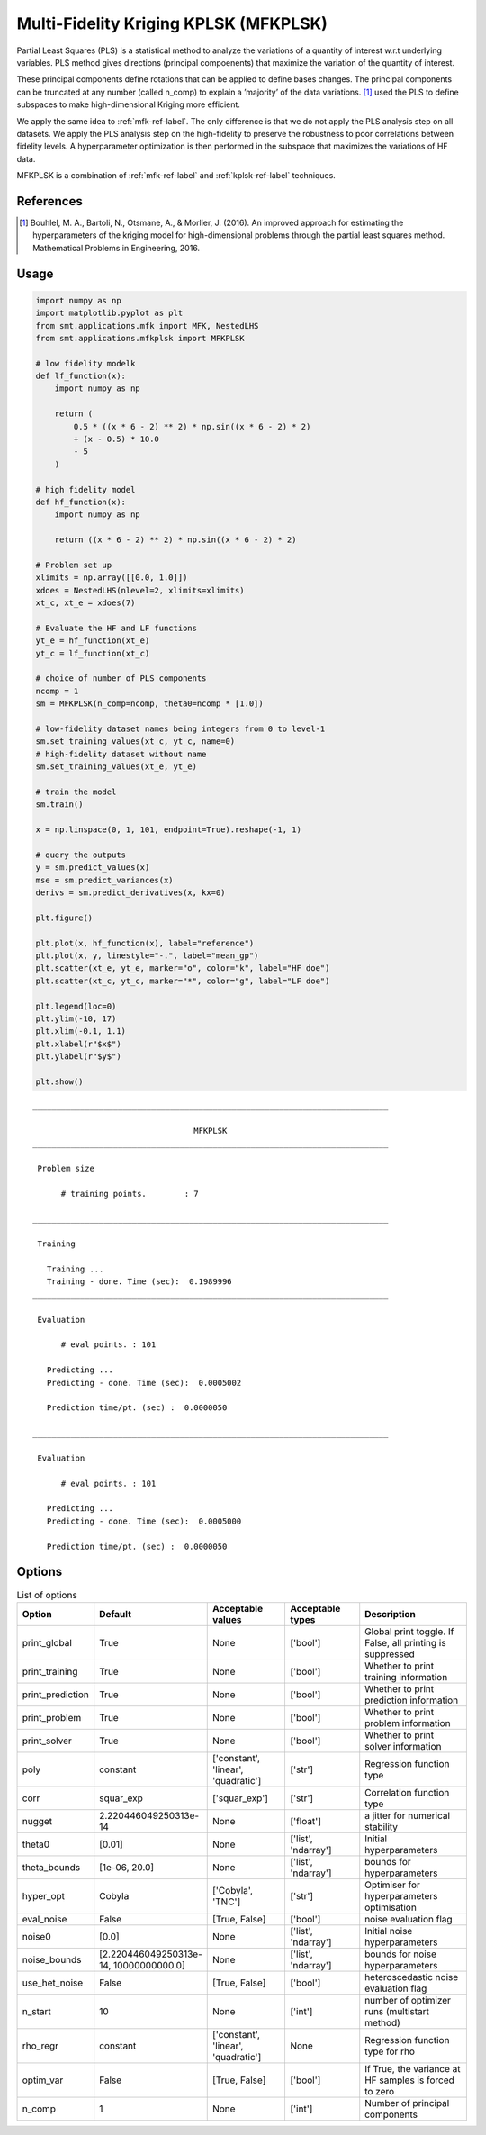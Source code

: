 Multi-Fidelity Kriging KPLSK (MFKPLSK)
======================================

Partial Least Squares (PLS) is a statistical method to analyze the variations of a quantity of
interest w.r.t underlying variables. PLS method gives directions (principal compoenents) that
maximize the variation of the quantity of interest.

These principal components define rotations that can be applied to define bases changes.
The principal components can be truncated at any number (called n_comp) to explain a
’majority’ of the data variations.
[1]_ used the PLS to define subspaces to make high-dimensional Kriging
more efficient. 

We apply the same idea to :ref:`mfk-ref-label`. The only difference is that we do
not apply the PLS analysis step on all datasets. We apply the PLS analysis step on the
high-fidelity to preserve the robustness to poor correlations between fidelity levels.
A hyperparameter optimization is then performed in the subspace that maximizes the
variations of HF data.

MFKPLSK is a combination of :ref:`mfk-ref-label` and :ref:`kplsk-ref-label` techniques.

References
----------
.. [1] Bouhlel, M. A., Bartoli, N., Otsmane, A., & Morlier, J. (2016). An improved approach for estimating the hyperparameters of the kriging model for high-dimensional problems through the partial least squares method. Mathematical Problems in Engineering, 2016.

Usage
-----

.. code-block:: python

  import numpy as np
  import matplotlib.pyplot as plt
  from smt.applications.mfk import MFK, NestedLHS
  from smt.applications.mfkplsk import MFKPLSK
  
  # low fidelity modelk
  def lf_function(x):
      import numpy as np
  
      return (
          0.5 * ((x * 6 - 2) ** 2) * np.sin((x * 6 - 2) * 2)
          + (x - 0.5) * 10.0
          - 5
      )
  
  # high fidelity model
  def hf_function(x):
      import numpy as np
  
      return ((x * 6 - 2) ** 2) * np.sin((x * 6 - 2) * 2)
  
  # Problem set up
  xlimits = np.array([[0.0, 1.0]])
  xdoes = NestedLHS(nlevel=2, xlimits=xlimits)
  xt_c, xt_e = xdoes(7)
  
  # Evaluate the HF and LF functions
  yt_e = hf_function(xt_e)
  yt_c = lf_function(xt_c)
  
  # choice of number of PLS components
  ncomp = 1
  sm = MFKPLSK(n_comp=ncomp, theta0=ncomp * [1.0])
  
  # low-fidelity dataset names being integers from 0 to level-1
  sm.set_training_values(xt_c, yt_c, name=0)
  # high-fidelity dataset without name
  sm.set_training_values(xt_e, yt_e)
  
  # train the model
  sm.train()
  
  x = np.linspace(0, 1, 101, endpoint=True).reshape(-1, 1)
  
  # query the outputs
  y = sm.predict_values(x)
  mse = sm.predict_variances(x)
  derivs = sm.predict_derivatives(x, kx=0)
  
  plt.figure()
  
  plt.plot(x, hf_function(x), label="reference")
  plt.plot(x, y, linestyle="-.", label="mean_gp")
  plt.scatter(xt_e, yt_e, marker="o", color="k", label="HF doe")
  plt.scatter(xt_c, yt_c, marker="*", color="g", label="LF doe")
  
  plt.legend(loc=0)
  plt.ylim(-10, 17)
  plt.xlim(-0.1, 1.1)
  plt.xlabel(r"$x$")
  plt.ylabel(r"$y$")
  
  plt.show()
  
::

  ___________________________________________________________________________
     
                                    MFKPLSK
  ___________________________________________________________________________
     
   Problem size
     
        # training points.        : 7
     
  ___________________________________________________________________________
     
   Training
     
     Training ...
     Training - done. Time (sec):  0.1989996
  ___________________________________________________________________________
     
   Evaluation
     
        # eval points. : 101
     
     Predicting ...
     Predicting - done. Time (sec):  0.0005002
     
     Prediction time/pt. (sec) :  0.0000050
     
  ___________________________________________________________________________
     
   Evaluation
     
        # eval points. : 101
     
     Predicting ...
     Predicting - done. Time (sec):  0.0005000
     
     Prediction time/pt. (sec) :  0.0000050
     
  
.. figure:: mfkplsk_TestMFKPLSK_run_mfkplsk_example.png
  :scale: 80 %
  :align: center

Options
-------

.. list-table:: List of options
  :header-rows: 1
  :widths: 15, 10, 20, 20, 30
  :stub-columns: 0

  *  -  Option
     -  Default
     -  Acceptable values
     -  Acceptable types
     -  Description
  *  -  print_global
     -  True
     -  None
     -  ['bool']
     -  Global print toggle. If False, all printing is suppressed
  *  -  print_training
     -  True
     -  None
     -  ['bool']
     -  Whether to print training information
  *  -  print_prediction
     -  True
     -  None
     -  ['bool']
     -  Whether to print prediction information
  *  -  print_problem
     -  True
     -  None
     -  ['bool']
     -  Whether to print problem information
  *  -  print_solver
     -  True
     -  None
     -  ['bool']
     -  Whether to print solver information
  *  -  poly
     -  constant
     -  ['constant', 'linear', 'quadratic']
     -  ['str']
     -  Regression function type
  *  -  corr
     -  squar_exp
     -  ['squar_exp']
     -  ['str']
     -  Correlation function type
  *  -  nugget
     -  2.220446049250313e-14
     -  None
     -  ['float']
     -  a jitter for numerical stability
  *  -  theta0
     -  [0.01]
     -  None
     -  ['list', 'ndarray']
     -  Initial hyperparameters
  *  -  theta_bounds
     -  [1e-06, 20.0]
     -  None
     -  ['list', 'ndarray']
     -  bounds for hyperparameters
  *  -  hyper_opt
     -  Cobyla
     -  ['Cobyla', 'TNC']
     -  ['str']
     -  Optimiser for hyperparameters optimisation
  *  -  eval_noise
     -  False
     -  [True, False]
     -  ['bool']
     -  noise evaluation flag
  *  -  noise0
     -  [0.0]
     -  None
     -  ['list', 'ndarray']
     -  Initial noise hyperparameters
  *  -  noise_bounds
     -  [2.220446049250313e-14, 10000000000.0]
     -  None
     -  ['list', 'ndarray']
     -  bounds for noise hyperparameters
  *  -  use_het_noise
     -  False
     -  [True, False]
     -  ['bool']
     -  heteroscedastic noise evaluation flag
  *  -  n_start
     -  10
     -  None
     -  ['int']
     -  number of optimizer runs (multistart method)
  *  -  rho_regr
     -  constant
     -  ['constant', 'linear', 'quadratic']
     -  None
     -  Regression function type for rho
  *  -  optim_var
     -  False
     -  [True, False]
     -  ['bool']
     -  If True, the variance at HF samples is forced to zero
  *  -  n_comp
     -  1
     -  None
     -  ['int']
     -  Number of principal components

